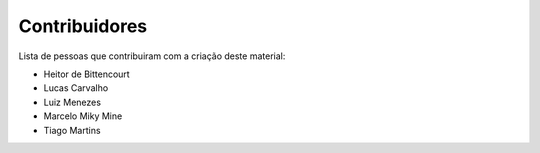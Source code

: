Contribuidores
==============

Lista de pessoas que contribuiram com a criação deste material:

- Heitor de Bittencourt
- Lucas Carvalho
- Luiz Menezes
- Marcelo Miky Mine
- Tiago Martins
